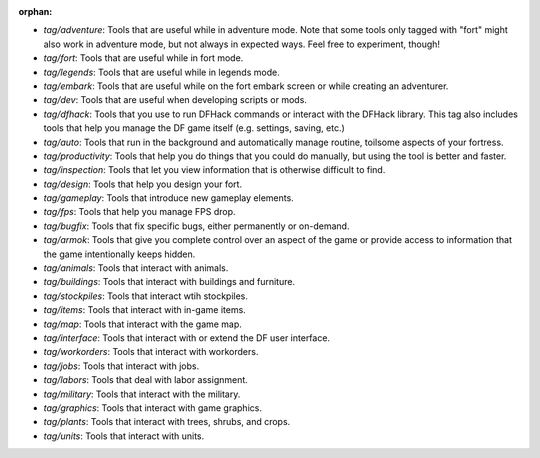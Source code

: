 :orphan:

- `tag/adventure`: Tools that are useful while in adventure mode. Note that some tools only tagged with "fort" might also work in adventure mode, but not always in expected ways. Feel free to experiment, though!
- `tag/fort`: Tools that are useful while in fort mode.
- `tag/legends`: Tools that are useful while in legends mode.
- `tag/embark`: Tools that are useful while on the fort embark screen or while creating an adventurer.
- `tag/dev`: Tools that are useful when developing scripts or mods.
- `tag/dfhack`: Tools that you use to run DFHack commands or interact with the DFHack library. This tag also includes tools that help you manage the DF game itself (e.g. settings, saving, etc.)
- `tag/auto`: Tools that run in the background and automatically manage routine, toilsome aspects of your fortress.
- `tag/productivity`: Tools that help you do things that you could do manually, but using the tool is better and faster.
- `tag/inspection`: Tools that let you view information that is otherwise difficult to find.
- `tag/design`: Tools that help you design your fort.
- `tag/gameplay`: Tools that introduce new gameplay elements.
- `tag/fps`: Tools that help you manage FPS drop.
- `tag/bugfix`: Tools that fix specific bugs, either permanently or on-demand.
- `tag/armok`: Tools that give you complete control over an aspect of the game or provide access to information that the game intentionally keeps hidden.
- `tag/animals`: Tools that interact with animals.
- `tag/buildings`: Tools that interact with buildings and furniture.
- `tag/stockpiles`: Tools that interact wtih stockpiles.
- `tag/items`: Tools that interact with in-game items.
- `tag/map`: Tools  that interact with the game map.
- `tag/interface`: Tools that interact with or extend the DF user interface.
- `tag/workorders`: Tools that interact with workorders.
- `tag/jobs`: Tools that interact with jobs.
- `tag/labors`: Tools that deal with labor assignment.
- `tag/military`: Tools that interact with the military.
- `tag/graphics`: Tools that interact with game graphics.
- `tag/plants`: Tools that interact with trees, shrubs, and crops.
- `tag/units`: Tools that interact with units.
